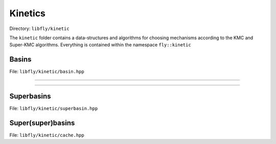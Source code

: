 Kinetics
====================================

Directory: ``libfly/kinetic``

The ``kinetic`` folder contains a data-structures and algorithms for choosing mechanisms according to the KMC and Super-KMC algorithms. Everything is contained within the namespace ``fly::kinetic``

Basins
---------------------------------------

File: ``libfly/kinetic/basin.hpp``

.. doxygenfile:: libfly/kinetic/basin.hpp
    :sections: briefdescription detaileddescription


---------------------------------------

.. doxygenfunction:: fly::kinetic::hash

---------------------------------------

.. doxygenclass:: fly::kinetic::Basin
    :members:
    :undoc-members:

Superbasins
---------------------------------------

File: ``libfly/kinetic/superbasin.hpp``

.. doxygenfile:: libfly/kinetic/superbasin.hpp
    :sections: briefdescription detaileddescription

.. doxygenclass:: fly::kinetic::SuperBasin
    :members:
    :undoc-members:


Super(super)basins
---------------------------------------

File: ``libfly/kinetic/cache.hpp``

.. doxygenfile:: libfly/kinetic/cache.hpp
    :sections: briefdescription detaileddescription

.. doxygenclass:: fly::kinetic::SuperCache
    :members:
    :undoc-members:
